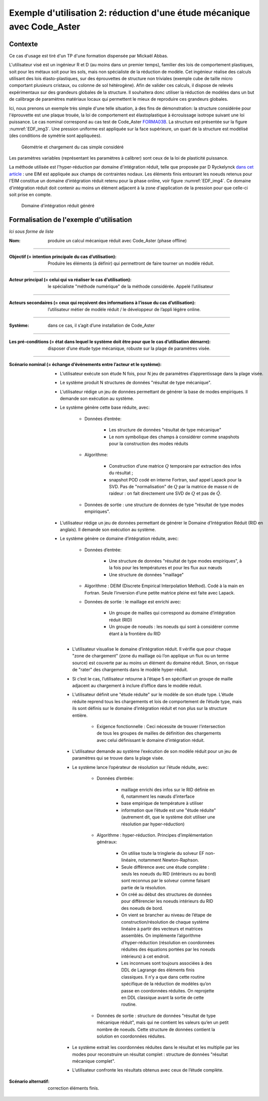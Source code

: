 .. _hyperreduction-Aster:

Exemple d'utilisation 2: réduction d'une étude mécanique avec Code_Aster
========================================================================

Contexte
--------

Ce cas d'usage est tiré d'un TP d'une formation dispensée par Mickaël Abbas.

L'utilisateur visé est un ingénieur R et D (au moins dans un premier temps), familier des lois de comportement plastiques, soit pour les métaux soit pour les sols, mais non spécialiste de la réduction de modèle. Cet ingénieur réalise des calculs utilisant des lois élasto-plastiques, sur des éprouvettes de structure non triviales (exemple cube de taille micro comportant plusieurs cristaux, ou colonne de sol hétérogène). Afin de valider ces calculs, il dispose de relevés expérimentaux sur des grandeurs globales de la structure. Il souhaitera donc utiliser la réduction de modèles dans un but de calibrage de paramètres matériaux locaux qui permettent le mieux de reproduire ces grandeurs globales.

Ici, nous prenons un exemple très simple d'une telle situation, à des fins de démonstration: la structure considérée pour l'éprouvette est une plaque trouée, la loi de comportement est élastoplastique à écrouissage isotrope suivant une loi puissance. Le cas nominal correspond au cas test de Code_Aster `FORMA03B <https://www.code-aster.org/V2/doc/default/fr/man_v/v6/v6.03.114.pdf>`_. La structure est présentée sur la figure :numref:`EDF_img3`. Une pression uniforme est appliquée sur la face supérieure, un quart de la structure est modélisé (des conditions de symétrie sont appliquées).

.. _EDF_img3:
.. figure:: img3.pdf

    Géométrie et chargement du cas simple considéré

Les paramètres variables (représentant les paramètres à calibrer) sont ceux de la loi de plasticité puissance.

La méthode utilisée est l'hyper-réduction par domaine d'intégration réduit, telle que proposée par D Ryckelynck `dans cet article <https://hal.archives-ouvertes.fr/hal-00359157/>`_ : une EIM est appliquée aux champs de contraintes nodaux. Les éléments finis entourant les noeuds retenus pour l'EIM constitue un domaine d'intégration réduit retenu pour la phase online, voir figure :numref:`EDF_img4`. Ce domaine d'intégration réduit doit contenir au moins un élément adjacent à la zone d'application de la pression pour que celle-ci soit prise en compte.


.. _EDF_img4:
.. figure:: img4.pdf

    Domaine d'intégration réduit généré

Formalisation de l'exemple d'utilisation
----------------------------------------

*Ici sous forme de liste*

:Nom: produire un calcul mécanique réduit avec Code_Aster (phase offline)

----

:Objectif (= intention principale du cas d’utilisation): Produire les éléments (à définir) qui permettront de faire tourner un modèle réduit.

----

:Acteur principal (= celui qui va réaliser le cas d’utilisation): le spécialiste "méthode numérique" de la méthode considérée. Appelé l’utilisateur

----

:Acteurs secondaires (= ceux qui reçoivent des informations à l’issue du cas d’utilisation): l’utilisateur métier de modèle réduit / le développeur de l’appli légère online.

----

:Système: dans ce cas, il s’agit d’une installation de Code_Aster

----

:Les pré-conditions (= état dans lequel le système doit être pour que le cas d’utilisation démarre): disposer d’une étude type mécanique, robuste sur la plage de paramètres visée.

----

:Scénario nominal (= échange d’évènements entre l’acteur et le système):

   * L’utilisateur exécute son étude N fois, pour N jeu de paramètres d’apprentissage dans la plage visée.

   * Le système produit N structures de données "résultat de type mécanique".

   * L’utilisateur rédige un jeu de données permettant de générer la base de modes empiriques. Il demande son exécution au système.

   * Le système génère cette base réduite, avec:

        - Données d’entrée:

            + Les structure de données "résultat de type mécanique"

            + Le nom symbolique des champs à considérer comme snapshots pour la construction des modes réduits

        - Algorithme:

            + Construction d’une matrice :math:`Q` temporaire par extraction des infos du résultat ;

            + snapshot POD codé en interne Fortran, sauf appel Lapack pour la SVD. Pas de "normalisation" de :math:`Q` par la matrice de masse ni de raideur : on fait directement une SVD de :math:`Q` et pas de :math:`\tilde Q`.

        - Données de sortie : une structure de données de type "résultat de type modes empiriques".

   * L’utilisateur rédige un jeu de données permettant de générer le Domaine d’Intégration Réduit (RID en anglais). Il demande son exécution au système.

   * Le système génère ce domaine d’intégration réduite, avec:

        - Données d’entrée:

            + Une structure de données "résultat de type modes empiriques", à la fois pour les températures et pour les flux aux nœuds

            + Une structure de données "maillage"

        - Algorithme : DEIM (Discrete Empirical Interpolation Method). Codé à la main en Fortran. Seule l’inversion d’une petite matrice pleine est faite avec Lapack.

        - Données de sortie : le maillage est enrichi avec:

            + Un groupe de mailles qui correspond au domaine d’intégration réduit (RID)

            + Un groupe de noeuds : les noeuds qui sont à considérer comme étant à la frontière du RID

    * L’utilisateur visualise le domaine d’intégration réduit. Il vérifie que pour chaque "zone de chargement" (zone du maillage où l’on applique un flux ou un terme source) est couverte par au moins un élément du domaine réduit. Sinon, on risque de "rater" des chargements dans le modèle hyper-réduit.

    * Si c’est le cas, l’utilisateur retourne à l’étape 5 en spécifiant un groupe de maille adjacent au chargement à inclure d’office dans le modèle réduit.

    * L’utilisateur définit une "étude réduite" sur le modèle de son étude type. L’étude réduite reprend tous les chargements et lois de comportement de l’étude type, mais ils sont définis sur le domaine d’intégration réduit et non plus sur la structure entière.

        - Exigence fonctionnelle : Ceci nécessite de trouver l’intersection de tous les groupes de mailles de définition des chargements avec celui définissant le domaine d’intégration réduit.

    * L’utilisateur demande au système l’exécution de son modèle réduit pour un jeu de paramètres qui se trouve dans la plage visée.

    * Le système lance l’opérateur de résolution sur l’étude réduite, avec:

        - Données d’entrée: 

            + maillage enrichi des infos sur le RID définie en 6, notamment les nœuds d’interface

            + base empirique de température à utiliser

            + information que l’étude est une "étude réduite" (autrement dit, que le système doit utiliser une résolution par hyper-réduction)

        - Algorithme : hyper-réduction. Principes d’implémentation généraux:

            + On utilise toute la tringlerie du solveur EF non-linéaire, notamment Newton-Raphson.
 
            + Seule différence avec une étude complète : seuls les noeuds du RID (intérieurs ou au bord) sont reconnus par le solveur comme faisant partie de la résolution.

            + On créé au début des structures de données pour différencier les noeuds intérieurs du RID des noeuds de bord.

            + On vient se brancher au niveau de l’étape de construction/résolution de chaque système linéaire à partir des vecteurs et matrices assemblés. On implémente l’algorithme d’hyper-réduction (résolution en coordonnées réduites des équations portées par les noeuds intérieurs) à cet endroit.
 
            + Les inconnues sont toujours associées à des DDL de Lagrange des éléments finis classiques. Il n’y a que dans cette routine spécifique de la réduction de modèles qu’on passe en coordonnées réduites. On reprojette en DDL classique avant la sortie de cette routine.

        - Données de sortie : structure de données "résultat de type mécanique réduit", mais qui ne contient les valeurs qu’en un petit nombre de noeuds. Cette structure de données contient la solution en coordonnées réduites.
 
    * Le système extrait les coordonnées réduites dans le résultat et les multiplie par les modes pour reconstruire un résultat complet : structure de données "résultat mécanique complet".

    * L’utilisateur confronte les résultats obtenus avec ceux de l’étude complète.

:Scénario alternatif: correction éléments finis.

.. todo::

    Rédiger les scénarios alternatifs et scénarios d'exception
